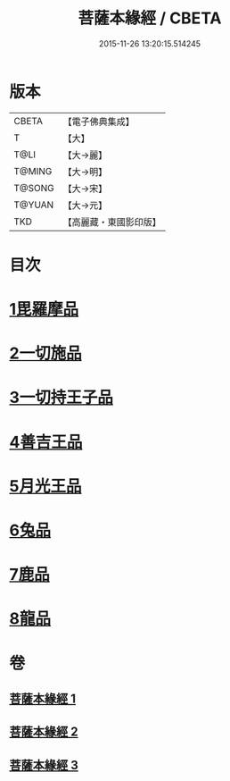#+TITLE: 菩薩本緣經 / CBETA
#+DATE: 2015-11-26 13:20:15.514245
* 版本
 |     CBETA|【電子佛典集成】|
 |         T|【大】     |
 |      T@LI|【大→麗】   |
 |    T@MING|【大→明】   |
 |    T@SONG|【大→宋】   |
 |    T@YUAN|【大→元】   |
 |       TKD|【高麗藏・東國影印版】|

* 目次
* [[file:KR6b0002_001.txt::001-0052b11][1毘羅摩品]]
* [[file:KR6b0002_001.txt::0055a2][2一切施品]]
* [[file:KR6b0002_001.txt::0057c6][3一切持王子品]]
* [[file:KR6b0002_002.txt::0061b28][4善吉王品]]
* [[file:KR6b0002_002.txt::0062c19][5月光王品]]
* [[file:KR6b0002_003.txt::003-0064c25][6兔品]]
* [[file:KR6b0002_003.txt::0066c2][7鹿品]]
* [[file:KR6b0002_003.txt::0068b26][8龍品]]
* 卷
** [[file:KR6b0002_001.txt][菩薩本緣經 1]]
** [[file:KR6b0002_002.txt][菩薩本緣經 2]]
** [[file:KR6b0002_003.txt][菩薩本緣經 3]]
